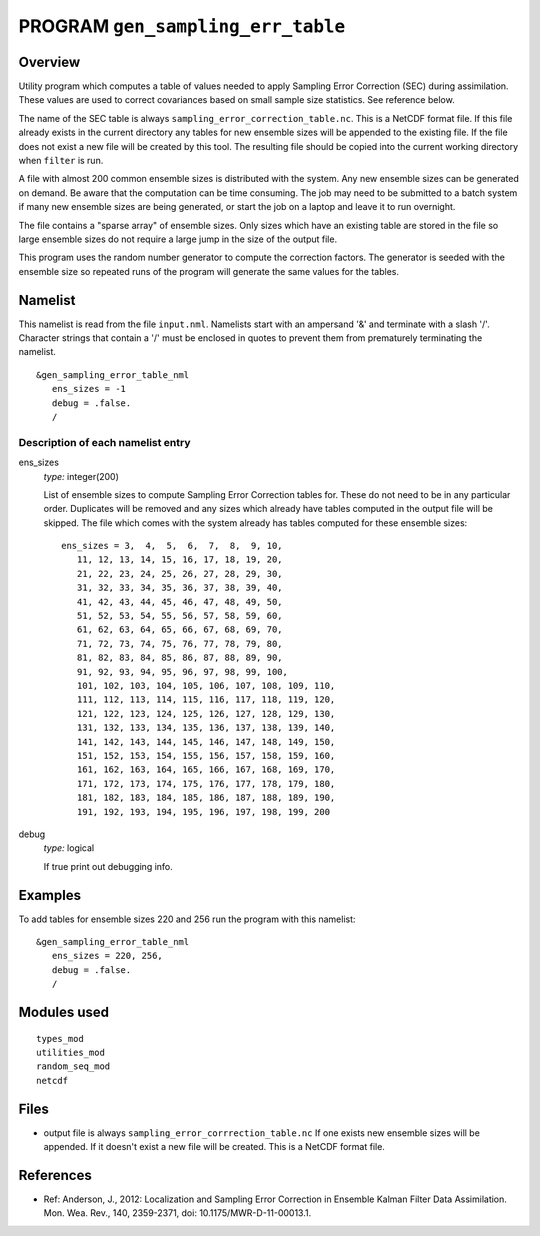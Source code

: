 PROGRAM ``gen_sampling_err_table``
==================================

Overview
--------

Utility program which computes a table of values needed to apply Sampling Error Correction (SEC) during assimilation.
These values are used to correct covariances based on small sample size statistics. See reference below.

The name of the SEC table is always ``sampling_error_correction_table.nc``. This is a NetCDF format file. If this file
already exists in the current directory any tables for new ensemble sizes will be appended to the existing file. If the
file does not exist a new file will be created by this tool. The resulting file should be copied into the current
working directory when ``filter`` is run.

A file with almost 200 common ensemble sizes is distributed with the system. Any new ensemble sizes can be generated on demand.
Be aware that the computation can be time consuming. The job may need to be submitted to a batch system if many new
ensemble sizes are being generated, or start the job on a laptop and leave it to run overnight.

The file contains a "sparse array" of ensemble sizes. Only sizes which have an existing table are stored in the file so
large ensemble sizes do not require a large jump in the size of the output file.

This program uses the random number generator to compute the correction factors. The generator is seeded with the
ensemble size so repeated runs of the program will generate the same values for the tables.

Namelist
--------

This namelist is read from the file ``input.nml``. Namelists start with an ampersand '&' and terminate with a slash '/'.
Character strings that contain a '/' must be enclosed in quotes to prevent them from prematurely terminating the
namelist.

::

   &gen_sampling_error_table_nml
      ens_sizes = -1
      debug = .false.
      /

Description of each namelist entry
~~~~~~~~~~~~~~~~~~~~~~~~~~~~~~~~~~

ens_sizes
   *type:* integer(200)

   List of ensemble sizes to compute Sampling Error Correction tables for. These do not need to be in any particular
   order. Duplicates will be removed and any sizes which already have tables computed in the output file will be
   skipped. The file which comes with the system already has tables computed for these ensemble sizes:

   ::

      ens_sizes = 3,  4,  5,  6,  7,  8,  9, 10, 
         11, 12, 13, 14, 15, 16, 17, 18, 19, 20, 
         21, 22, 23, 24, 25, 26, 27, 28, 29, 30, 
         31, 32, 33, 34, 35, 36, 37, 38, 39, 40, 
         41, 42, 43, 44, 45, 46, 47, 48, 49, 50, 
         51, 52, 53, 54, 55, 56, 57, 58, 59, 60, 
         61, 62, 63, 64, 65, 66, 67, 68, 69, 70, 
         71, 72, 73, 74, 75, 76, 77, 78, 79, 80, 
         81, 82, 83, 84, 85, 86, 87, 88, 89, 90, 
         91, 92, 93, 94, 95, 96, 97, 98, 99, 100, 
         101, 102, 103, 104, 105, 106, 107, 108, 109, 110, 
         111, 112, 113, 114, 115, 116, 117, 118, 119, 120, 
         121, 122, 123, 124, 125, 126, 127, 128, 129, 130, 
         131, 132, 133, 134, 135, 136, 137, 138, 139, 140, 
         141, 142, 143, 144, 145, 146, 147, 148, 149, 150, 
         151, 152, 153, 154, 155, 156, 157, 158, 159, 160, 
         161, 162, 163, 164, 165, 166, 167, 168, 169, 170, 
         171, 172, 173, 174, 175, 176, 177, 178, 179, 180, 
         181, 182, 183, 184, 185, 186, 187, 188, 189, 190, 
         191, 192, 193, 194, 195, 196, 197, 198, 199, 200


debug
   *type:* logical

   If true print out debugging info.

Examples
--------

To add tables for ensemble sizes 220 and 256 run the program with this namelist:

.. container::

   ::

      &gen_sampling_error_table_nml
         ens_sizes = 220, 256,
         debug = .false.
         /

Modules used
------------

::

   types_mod
   utilities_mod
   random_seq_mod
   netcdf

Files
-----

-  output file is always ``sampling_error_corrrection_table.nc`` If one exists new ensemble sizes will be appended. If
   it doesn't exist a new file will be created. This is a NetCDF format file.

References
----------

-  Ref: Anderson, J., 2012: Localization and Sampling Error Correction in Ensemble Kalman Filter Data Assimilation. Mon.
   Wea. Rev., 140, 2359-2371, doi: 10.1175/MWR-D-11-00013.1.
